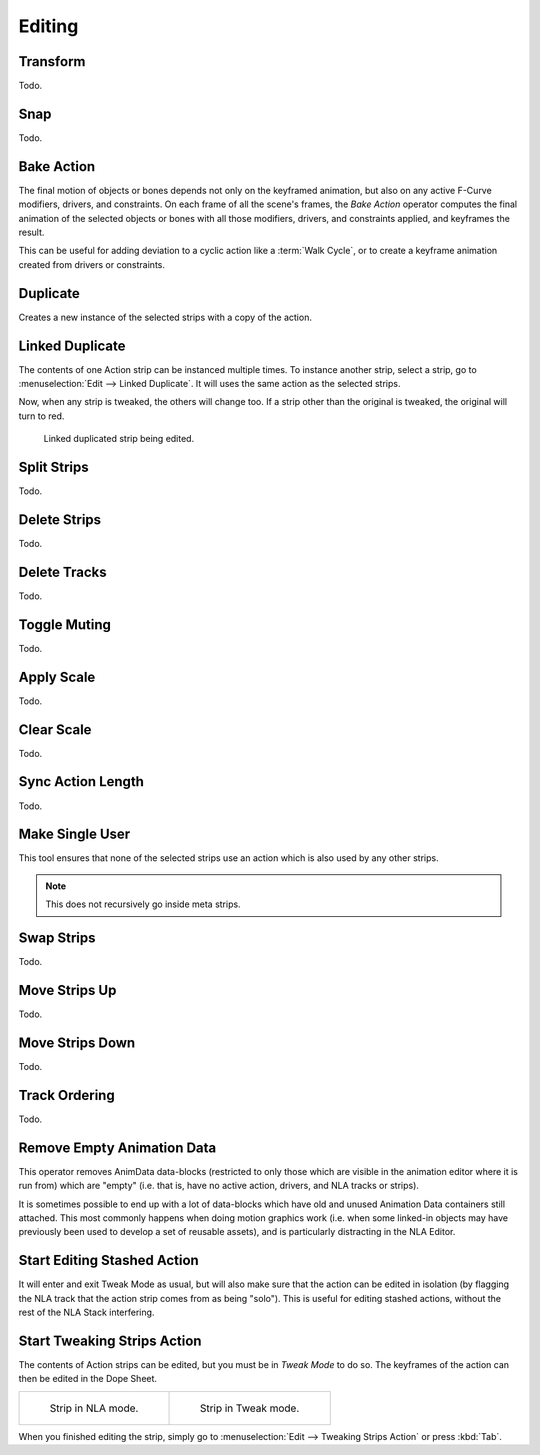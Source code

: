 
*******
Editing
*******

Transform
=========

Todo.


.. _bpy.ops.nla.snap:

Snap
====

Todo.


.. _bpy.ops.nla.bake:

Bake Action
===========

.. reference::

   :Editor:    Nonlinear Animation
   :Menu:      :menuselection:`Edit --> Bake Action`

.. reference::

   :Editor:    3D Viewport
   :Mode:      Object and Pose Modes
   :Menu:      :menuselection:`Header --> Object Animation --> Bake Action...`

The final motion of objects or bones depends not only on the keyframed animation,
but also on any active F-Curve modifiers, drivers, and constraints.
On each frame of all the scene's frames, the *Bake Action* operator computes
the final animation of the selected objects or bones with all those
modifiers, drivers, and constraints applied, and keyframes the result.

This can be useful for adding deviation to a cyclic action like a :term:`Walk Cycle`,
or to create a keyframe animation created from drivers or constraints.


.. _bpy.ops.nla.duplicate:

Duplicate
=========

.. reference::

   :Menu:      :menuselection:`Edit --> Duplicate`
   :Shortcut:  :kbd:`Shift-D`

Creates a new instance of the selected strips with a copy of the action.


Linked Duplicate
================

.. reference::

   :Menu:      :menuselection:`Edit --> Linked Duplicate`
   :Shortcut:  :kbd:`Alt-D`

The contents of one Action strip can be instanced multiple times. To instance another strip,
select a strip, go to :menuselection:`Edit --> Linked Duplicate`.
It will uses the same action as the selected strips.

Now, when any strip is tweaked, the others will change too.
If a strip other than the original is tweaked,
the original will turn to red.

.. figure:: /images/editors_nla_editing_linked-strip-edit.png

   Linked duplicated strip being edited.


.. _bpy.ops.nla.split:

Split Strips
============

Todo.


.. _bpy.ops.nla.delete:

Delete Strips
=============

Todo.


.. _bpy.ops.nla.tracks_delete:

Delete Tracks
=============

Todo.


.. _bpy.ops.nla.mute_toggle:

Toggle Muting
=============

Todo.


.. _bpy.ops.nla.apply_scale:

Apply Scale
===========

Todo.


.. _bpy.ops.nla.clear_scale:

Clear Scale
===========

Todo.


.. _bpy.ops.nla.action_sync_length:

Sync Action Length
==================

Todo.


.. _bpy.ops.nla.make_single_user:

Make Single User
================

.. reference::

   :Menu:      :menuselection:`Edit --> Make Single User`
   :Shortcut:  :kbd:`U`

This tool ensures that none of the selected strips use an action which is also used by any other strips.

.. note::

   This does not recursively go inside meta strips.


.. _bpy.ops.nla.swap:

Swap Strips
===========

Todo.


.. _bpy.ops.nla.move_up:

Move Strips Up
==============

Todo.


.. _bpy.ops.nla.move_down:

Move Strips Down
================

Todo.


Track Ordering
==============

Todo.


.. _bpy.ops.anim.channels_clean_empty:

Remove Empty Animation Data
===========================

.. reference::

   :Menu:      :menuselection:`Edit --> Remove Empty Animation Data`

This operator removes AnimData data-blocks (restricted to only those
which are visible in the animation editor where it is run from) which are "empty"
(i.e. that is, have no active action, drivers, and NLA tracks or strips).

It is sometimes possible to end up with a lot of data-blocks which have old and
unused Animation Data containers still attached.
This most commonly happens when doing motion graphics work
(i.e. when some linked-in objects may have previously been used to develop a set of reusable assets),
and is particularly distracting in the NLA Editor.


.. _bpy.ops.nla.tweakmode_enter:

Start Editing Stashed Action
============================

.. reference::

   :Menu:      :menuselection:`Edit --> Start Editing Stashed Action`
   :Shortcut:  :kbd:`Shift-Tab`

It will enter and exit Tweak Mode as usual, but will also make sure that the action can be edited in isolation
(by flagging the NLA track that the action strip comes from as being "solo").
This is useful for editing stashed actions, without the rest of the NLA Stack interfering.


Start Tweaking Strips Action
============================

.. reference::

   :Menu:      :menuselection:`Edit --> Start Tweaking Strips Action`
   :Shortcut:  :kbd:`Tab`

The contents of Action strips can be edited, but you must be in *Tweak Mode* to do so.
The keyframes of the action can then be edited in the Dope Sheet.

.. list-table::

   * - .. figure:: /images/editors_nla_editing_nla-mode.png
          :width: 320px

          Strip in NLA mode.

     - .. figure:: /images/editors_nla_editing_edit-mode.png
          :width: 320px

          Strip in Tweak mode.

When you finished editing the strip, simply go to :menuselection:`Edit --> Tweaking Strips Action`
or press :kbd:`Tab`.
